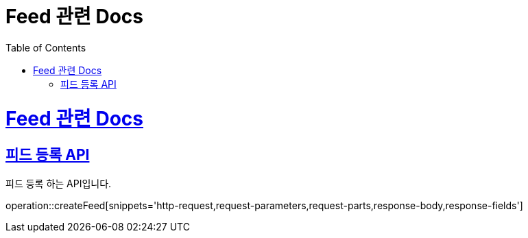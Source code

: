 = Feed 관련 Docs
:doctype: book
:source-highlighter: highlightjs
:toc: left
:toclevels: 4
:sectlinks:

[[overview]]
= Feed 관련 Docs

[[post_Feed]]
== 피드 등록 API
피드 등록 하는 API입니다.

operation::createFeed[snippets='http-request,request-parameters,request-parts,response-body,response-fields']
